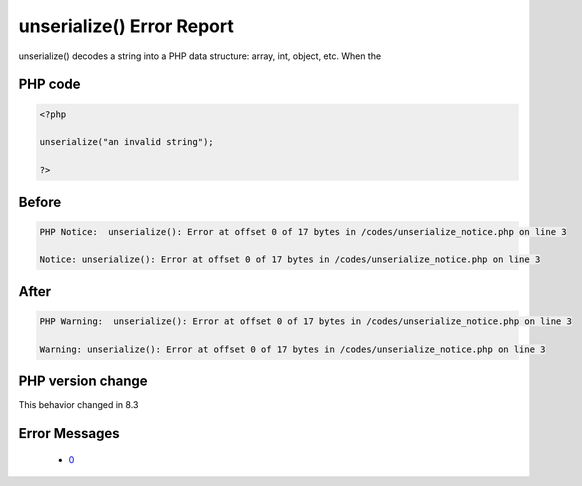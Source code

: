 .. _`unserialize()-error-report`:

unserialize() Error Report
==========================
.. meta::
	:description:
		unserialize() Error Report: unserialize() decodes a string into a PHP data structure: array, int, object, etc.
	:twitter:card: summary_large_image
	:twitter:site: @exakat
	:twitter:title: unserialize() Error Report
	:twitter:description: unserialize() Error Report: unserialize() decodes a string into a PHP data structure: array, int, object, etc
	:twitter:creator: @exakat
	:twitter:image:src: https://php-changed-behaviors.readthedocs.io/en/latest/_static/logo.png
	:og:image: https://php-changed-behaviors.readthedocs.io/en/latest/_static/logo.png
	:og:title: unserialize() Error Report
	:og:type: article
	:og:description: unserialize() decodes a string into a PHP data structure: array, int, object, etc
	:og:url: https://php-tips.readthedocs.io/en/latest/tips/unserialize_notice.html
	:og:locale: en

unserialize() decodes a string into a PHP data structure: array, int, object, etc. When the 

PHP code
________
.. code-block:: php

   <?php
   
   unserialize("an invalid string");
   
   ?>

Before
______
.. code-block:: output

   PHP Notice:  unserialize(): Error at offset 0 of 17 bytes in /codes/unserialize_notice.php on line 3
   
   Notice: unserialize(): Error at offset 0 of 17 bytes in /codes/unserialize_notice.php on line 3
   

After
______
.. code-block:: output

   PHP Warning:  unserialize(): Error at offset 0 of 17 bytes in /codes/unserialize_notice.php on line 3
   
   Warning: unserialize(): Error at offset 0 of 17 bytes in /codes/unserialize_notice.php on line 3
   


PHP version change
__________________
This behavior changed in 8.3


Error Messages
______________

  + `0 <https://php-errors.readthedocs.io/en/latest/messages/.html>`_



